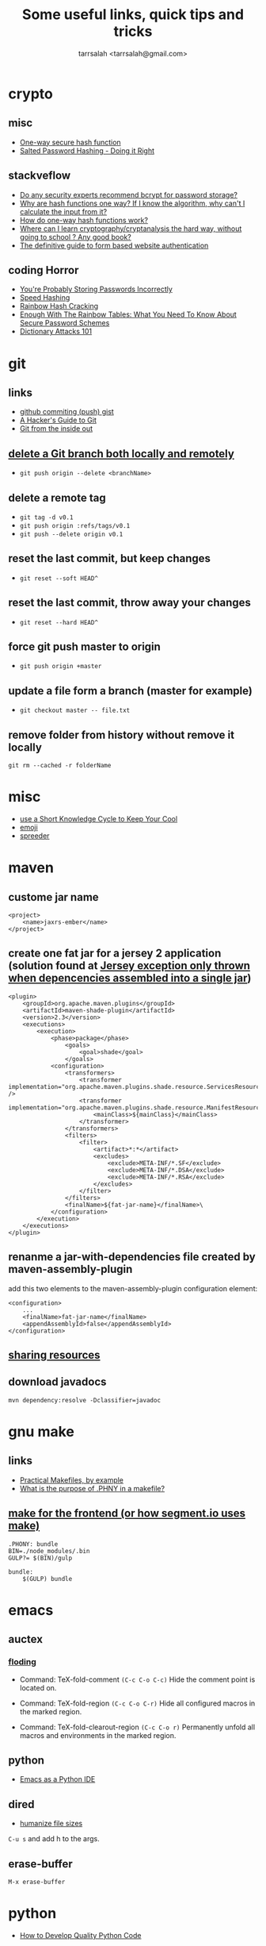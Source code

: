 #+TITLE: Some useful links, quick tips and tricks
#+AUTHOR: tarrsalah <tarrsalah@gmail.com>
#+HTML_HEAD: <meta name="viewport" content="width=device-width, initial-scale=1">
#+HTML_HEAD: <link href="https://fonts.googleapis.com/css?family=EB+Garamond" rel="stylesheet">
#+HTML_HEAD: <link rel="stylesheet" type="text/css" href="style.css" />
* crypto
** misc
- [[http://www.cs.bham.ac.uk/~mdr/teaching/modules04/security/lectures/hash.html][One-way secure hash function]]
- [[https://crackstation.net/hashing-security.htm][Salted Password Hashing - Doing it Right]]
** stackveflow
-  [[http://security.stackexchange.com/questions/4781/do-any-security-experts-recommend-bcrypt-for-password-storage/6415#6415][Do any security experts recommend bcrypt for password storage?]]
-  [[http://security.stackexchange.com/questions/11717/why-are-hash-functions-one-way-if-i-know-the-algorithm-why-cant-i-calculate-t][Why are hash functions one way? If I know the algorithm, why can't I calculate the input from it?]]
-  [[http://stackoverflow.com/questions/2112685/how-do-one-way-hash-functions-work][How do one-way hash functions work?]]
-  [[http://security.stackexchange.com/questions/5668/where-can-i-learn-cryptography-cryptanalysis-the-hard-way-without-going-to-scho][Where can I learn cryptography/cryptanalysis the hard way, without going to school ? Any good book?]]
-  [[http://stackoverflow.com/questions/549/the-definitive-guide-to-form-based-website-authentication][The definitive guide to form based website authentication]]
** coding Horror
-  [[http://blog.codinghorror.com/youre-probably-storing-passwords-incorrectly/][You're Probably Storing Passwords Incorrectly]]
-  [[http://blog.codinghorror.com/speed-hashing/][Speed Hashing]]
-  [[http://blog.codinghorror.com/rainbow-hash-cracking/][Rainbow Hash Cracking]]
-  [[http://www.securityfocus.com/blogs/262][Enough With The Rainbow Tables: What You Need To Know About Secure Password Schemes]]
-  [[http://blog.codinghorror.com/dictionary-attacks-101/][Dictionary Attacks 101]]
* git
** links
- [[http://stackoverflow.com/questions/5299526/github-commiting-push-gist][github commiting (push) gist]]
- [[http://wildlyinaccurate.com/a-hackers-guide-to-git/][A Hacker's Guide to Git]]
- [[https://codewords.recurse.com/issues/two/git-from-the-inside-out][Git from the inside out]]
** [[http://stackoverflow.com/questions/2003505/delete-a-git-branch-both-locally-and-remotely][delete a Git branch both locally and remotely]]
- ~git push origin --delete <branchName>~
** delete a remote tag
- ~git tag -d v0.1~
- ~git push origin :refs/tags/v0.1~
- ~git push --delete origin v0.1~
** reset the last commit, but keep changes
- ~git reset --soft HEAD^~
** reset the last commit, throw away your changes
- ~git reset --hard HEAD^~
** force git push master to origin
- ~git push origin +master~
** update a file form a branch (master for example)
- ~git checkout master -- file.txt~
** remove folder from history without remove it locally
   ~git rm --cached -r folderName~
* misc
- [[http://christiantietze.de/posts/2014/07/knowledge-cycle-efficiently-organize-writing-projects/][use a Short Knowledge Cycle to Keep Your Cool]]
- [[https://gist.github.com/endolith/157796][emoji]]
- [[http://www.spreeder.com/][spreeder]]
* maven
** custome jar name
#+BEGIN_SRC nxml
<project>
    <name>jaxrs-ember</name>
</project>
#+END_SRC
** create one fat jar for a jersey 2 application (solution found at [[http://stackoverflow.com/questions/12611213/jersey-exception-only-thrown-when-depencencies-assembled-into-a-single-jar][Jersey exception only thrown when depencencies assembled into a single jar]])
#+BEGIN_SRC nxml
<plugin>
    <groupId>org.apache.maven.plugins</groupId>
    <artifactId>maven-shade-plugin</artifactId>
    <version>2.3</version>
    <executions>
        <execution>
            <phase>package</phase>
                <goals>
                    <goal>shade</goal>
                </goals>
            <configuration>
                <transformers>
                    <transformer implementation="org.apache.maven.plugins.shade.resource.ServicesResourceTransformer" />
                    <transformer implementation="org.apache.maven.plugins.shade.resource.ManifestResourceTransformer">
                        <mainClass>${mainClass}</mainClass>
                    </transformer>
                </transformers>
                <filters>
                    <filter>
                        <artifact>*:*</artifact>
                        <excludes>
                            <exclude>META-INF/*.SF</exclude>
                            <exclude>META-INF/*.DSA</exclude>
                            <exclude>META-INF/*.RSA</exclude>
                        </excludes>
                    </filter>
                </filters>
                <finalName>${fat-jar-name}</finalName>\
            </configuration>
        </execution>
    </executions>
</plugin>
#+END_SRC
** renanme a jar-with-dependencies file created by maven-assembly-plugin
   add this two elements to the maven-assembly-plugin configuration
   element:
#+BEGIN_SRC nxml
<configuration>
    ...
    <finalName>fat-jar-name</finalName>
    <appendAssemblyId>false</appendAssemblyId>
</configuration>
#+END_SRC
** [[https://maven.apache.org/plugins/maven-remote-resources-plugin/examples/sharing-resources.html][sharing resources]]
** download javadocs
   ~mvn dependency:resolve -Dclassifier=javadoc~
* gnu make
** links
- [[http://nuclear.mutantstargoat.com/articles/make/][Practical Makefiles, by example]]
- [[http://stackoverflow.com/questions/2145590/what-is-the-purpose-of-phony-in-a-makefile][What is the purpose of .PHNY in a makefile?]]
** [[https://segment.com/blog/how-we-use-make/][make for the frontend (or how segment.io uses make)]]
#+BEGIN_SRC
.PHONY: bundle
BIN=./node_modules/.bin
GULP?= $(BIN)/gulp

bundle:
    $(GULP) bundle
#+END_SRC
* emacs
** auctex
*** [[http://www.gnu.org/software/auctex/manual/auctex.html#Folding][floding]]
- Command: TeX-fold-comment
  ~(C-c C-o C-c)~ Hide the comment point is located on.

- Command: TeX-fold-region
  ~(C-c C-o C-r)~  Hide all configured macros in the marked region.

- Command: TeX-fold-clearout-region
  ~(C-c C-o r)~ Permanently unfold all macros and environments in the marked region.
** python
-  [[http://www.jesshamrick.com/2012/09/18/emacs-as-a-python-ide/][Emacs as a Python IDE]]
** dired
- [[http://stackoverflow.com/questions/2858097/cutomizing-dired][humanize file sizes]]
~C-u s~ and add h to the args.
** erase-buffer
~M-x erase-buffer~
* python
- [[https://districtdatalabs.silvrback.com/how-to-develop-quality-python-code][How to Develop Quality Python Code]]
* npm
** using [[https://github.com/Qard/onchange][onChange]] for watching files
* latex
** color
   \usepackage{color}
     {\color{red}
     red text.
   }
** [[http://tex.stackexchange.com/questions/10372/in-line-verb-overfull-hbox-problem][In-line \verb — overfull hbox problem]]
always use ~\texttt~ or ~\ttfamily~ for longer text instead of
~\verb||~.
** caption package
customize figure and table names in captions:
- ~\captionsetup[figure]{name=Figure.}~
- ~\captionsetup[table]{name=Table.}~
** style itemize
#+BEGIN_SRC tex
\begin{itemize}
\renewcommand\labelitemi{--}
\item asdasd
\item dsfsdf
\end{itemize
#+END_SRC
** [[http://tex.stackexchange.com/questions/23403/how-can-i-produce-an-unnumbered-chapter-for-the-introduction][How can I produce an unnumbered chapter for the introduction?]]
   \chapter*{introduction}
   \addcontentsline{toc}{chapter}{Introduction} \markboth{INTRODUCTION}{}
** rsfs fonts for math
- install the package via: ~tlmgr install rsfs~.
- import the package in the preamble:
#+BEGIN_SRC tex
\usepackage{mathrsfs}
\DeclareMathAlphabet{\mathpzc}{OT1}{pzc}{m}{it}
#+END_SRC
- use it!
#+BEGIN_SRC tex
$mathpzc{uppercase or lowercase characters}$
#+END_SRC
** [[http://ctan.org/pkg/enumitem][enumitem]]: Control layout of itemize, enumerate, description
   Add ~\usepackage{enumitem}~ to enable better default items
   indention.
** arabic typesetting
#+BEGIN_SRC tex
\documentclass[a4paper,10pt]{article}

\usepackage{arabtex} \usepackage{utf8}

\begin{document}
\setcode{utf8}
\begin{arabtext}
 السَلامُ عَليكم ورَحمةُ الله وبَركاته \end{arabtext} \end{document}
#+END_SRC
** inline enumerate items with a modified label
- a [[http://tex.stackexchange.com/questions/103086/customizing-inline-enumerate-with-enumitem-still-not-working][link]] to the source.
- use ~enumitem~ package with ~inline~ option to enable inlined
  enumeration command (~enumerate*~).
#+BEGIN_SRC tex
\usepackage[inline]{enumitem}
#+END_SRC
- define `inlinelist` command:
#+BEGIN_SRC tex
\newlist{inlinelist}{enumerate*}{1}
\setlist*[inlinelist,1]{%
  label=(\roman*),
}
#+END_SRC
** center figure that is wider than \textwidth
- [[http://tex.stackexchange.com/questions/16582/center-figure-that-is-wider-than-textwidth][tex.stackexchange]]
#+BEGIN_SRC tex
%% use the package in the main file
\usepackage[export]{adjustbox}

%% enable centre option
\includegraphics[width=1.2\textwidth, center]{figure.eps}
#+END_SRC
** centering caption of a figure
- [[http://tex.stackexchange.com/questions/54475/centering-caption-of-a-figure][tex.stackexchange]]
#+BEGIN_SRC tex
\usepackage[justification=centering]{caption}
#+END_SRC
* linux
** copy with preserve permissions
   ~cp -p~
** (ssh) copy files from local to remote
   ~scp /path/to/file username@host:/path/to/destination~
** add user to a group
   ~sudo adduser <username> www-data~
** convert png/gif to ico ([[http://stackoverflow.com/questions/3185677/converting-gifs-pngs-and-jpgs-to-ico-files-using-imagemagick][link]])
   ~/usr/bin/convert -resize x16 -gravity center -crop 16x16+0+0 input.png -flatten -colors 256 -background transparent output/favicon.ico~
** blur image
   ~convert -blur 4x4 image.jpg image-blur.jpg~
** create tar.gz file from a directory
   ~tar -zcvf archive-name.tar.gz directory-name~
** get the public ip adress of a server
   ~ip addre show eth0 | grep inet | awk 'NR==1{print $2}'~~
** TODO [[https://www.madboa.com/geek/gpg-quickstart/][A quick HOWTO for getting started with GnuPG.]]
** sendmail
*** configure sendmail without dns and behind ISP ([[https://linuxconfig.org/configuring-gmail-as-sendmail-email-relay][Configuring Gmail as a Sendmail email relay]])
    the next steps are applied to send an email behind an ISP or an ADSL
    (without DNS) by relying on gmail auth system:

    1- make sure that you have ~/etc/hostname and~ ~/etc/hosts~
      - ~/etc/hostname~
        example: ~anyname.anydomain~
      - ~/etc/hosts~
        example: ~127.0.0.1 localhost.localdomain localhost atlas.atlas atlas~

    2- to prevent mail proviers from blacklisting your ip address, create
      a gmail authentication file:
      #+BEGIN_SRC sh
      # mkdir -m 700 /etc/mail/authinfo/
      #  cd /etc/mail/authinfo
      #+END_SRC

      the content of the gmail-auth file:
      #+BEGIN_SRC text
      AuthInfo: "U:root" "I:<gmail adress>" "P:<passoword>"
      #+END_SRC

    3- create a hashmap for ~gmail-auth~ file:
      #+BEGIN_SRC sh
      # makemap hash gmail-auth < gmail-auth
      #+END_SRC
      the above cammand should create a ~gmail-auth.db~ file inside
      ~/etc/mail/authinfo~

    4- configure ~sendmail~: put bellow lines into your ~sendmail.mc~
      configuration file right above first ~"MAILER"~ definition line:
      #+BEGIN_SRC conf
      define(`SMART_HOST',`[smtp.gmail.com]')dnl
      define(`RELAY_MAILER_ARGS', `TCP $h 587')dnl
      define(`ESMTP_MAILER_ARGS', `TCP $h 587')dnl
      define(`confAUTH_OPTIONS', `A p')dnl
      TRUST_AUTH_MECH(`EXTERNAL DIGEST-MD5 CRAM-MD5 LOGIN PLAIN')dnl
      define(`confAUTH_MECHANISMS', `EXTERNAL GSSAPI DIGEST-MD5 CRAM-MD5 LOGIN PLAIN')dnl
      FEATURE(`authinfo',`hash -o /etc/mail/authinfo/gmail-auth.db')dnl
      #+END_SRC

    5- rebuild the ~sendmail~ configuration
      #+BEGIN_SRC sh
      # cd /etc/mail
      # make
      #+END_SRC
    6- reload ~sendmail~ service:
      ~sudo service sendmail reload~
    7- turn on the less secure apps option.
** find a directory
   ~find <here> -d -name '<directory_name>'~~
** get the size of a file/directory
   ~du -sh <file>~
* bash
** parse date in shell
   ~$(date +%F)~
* ubuntu
** public ip
   ~curl ipecho.net/plain ; echo~
** finding the PID of the process using a specific port?
   ~sudo netstat -nlp | grep 80~
** newgrp
   ~newgrp~ is used to change the current group ~ID~ during a login
   session, it changes the current real group ~ID~ to the named group.

   I used this after adding my user name to the ~docker~ group (during
   the ~docker~ post-installation):

- ~$ sudo usermod -aG docker $USER~
- ~$ newgrp docker~
* centos
** check centos version
   ~cat /etc/centos-release~
** install nfs-common before mount shared folder
** add user with password
   - add user ~useradd <username>~
   - set a password ~passwd <username>~
** change username passord
   ~sudo passwd <username>~
** list all users
   - ~less /etc/passwd~
** add current user to a group
   - ~sudo usermod -a -G <group> <username>~
** make a user sudo
   - add the user to the ~wheel~ group
     ~usermode aG wheel <username>~
** ssh login  witout password
   - create public and private keys using ~ssh-key-gen~ on local host
    ~ssh-keygen~
   - copy the public key to remote-host using ~ssh-copy-id~
     ~ssh-copy-id -i ~/.ssh/id_rsa.pub <remote-host>~
** automatically start a service on startup
   ~systemctl enable httpd~
* selinux
** set selinux to permissive
   ~sudo setenforce permissive~
* virtualbox
** start a VM in headless mode via command line?
   ~VBoxManage startvm "<vm-name>" --type headless~
** list all vms
   - ~VBoxManage list vms # list all vms~
   - ~VBoxManage list runningvms # list all running vms~
** poweroff a vm
   ~VBoxManage controlvm "<vm-name>"" poweroff~
* firewalld
* docker
** stop all containers
   ~$ docker stop $(docker ps -a -q)~
** remove all dangling images (untaged images)
   ~$docker rmi -f $(docker images -f "dangling=true" -q)~
** use sqlite
   to use an sqlite3 database (by ~php~ for example) created outside
   of the container and mapped using ~volumes~, make sure that the
   database is located under a recursively writable directory.
* php
** install nginx/php7/mysql on ubuntu 14.04 LTS
*** install nginx
#+BEGIN_SRC sh
sudo apt-get install nginx
#+END_SRC
*** install php7
#+BEGIN_SRC sh
sudo add-apt-repository ppa:ondrej/php

sudo apt-get install -y language-pack-en-base

sudo LC_ALL=en_US.UTF-8 add-apt-repository ppa:ondrej/php

sudo apt-get install php7.0-fpm php7.0-sqlite php7.0-mysql
#+END_SRC

*** restart nginx and php7
#+BEGIN_SRC sh
sudo service nginx restart
sudo service php7.0-fpm restart
#+END_SRC
*** configuration file example
- create a ~dev.conf~ file at ~/etc/nginx/sites-available~:

#+BEGIN_SRC sh
server {
    listen 3001 default_server;
    listen [::]:3001 default_server ipv6only=on;

    root /var/www/dev;
    index index.php;

    server_name localhost;

    location / {
    ;;    rewrite ^/$ /kickstart/ break;
    }

    location ~ \.php$ {
        try_files $uri =404;
        fastcgi_split_path_info ^(.+\.php)(/.+)$;
        fastcgi_pass unix:/var/run/php/php7.0-fpm.sock;
        fastcgi_index index.php;
        fastcgi_param SCRIPT_FILENAME $document_root$fastcgi_script_name;
        include fastcgi_params;
    }
}
#+END_SRC

- enable ~dev.conf~ configuration by:
~ln -s /etc/nginx/sites-available/dev.conf /etc/nginx/sites-enables/dev.conf~
** get error messages in php

#+BEGIN_SRC php
ini_set('display_startup_errors',1);
ini_set('display_errors',1);
error_reporting(-1);
#+END_SRC
** install composer
   ~php -r "readfile('https://getcomposer.org/installer');" | php && mv composer.phar /usr/local/bin/composer~
* mysql
** show all grants for a user
   ~mysql > show grants for '<username>'@'<host>'~~
** create utf-8 db
   ~CREATE DATABASE mydatabase CHARACTER SET utf8 COLLATE utf8_general_ci;~
* drupal-7.x
** basic
   - hooks are internal events.
*** event/hook/trigger
    - hook is an action (function) executed when an internal event
      fired.
    - action is a something that drupal does.
    - trigger is a combination of an hook with an operation.
    - traigger = <action, hook>
    - we can assigne a trigger name to a hook function.
    - action is an abstraction of a hook used by trigger module.
    - we use ~hook_action_info()~ to define an action, or *hook to
      define a hook*.
    - we have simple actions and advanced(configurable) ones.
    - we can create simple actions by instancing an advanced one.
** clearing the cache
  - clear the cache with drush: ~drush cc all~
** how to fix "The following module is missing from the file system"
*** Using  [[https://www.drupal.org/project/module_missing_message_fixer][Module Missing Message Fixer]]
** drupal debuging
*** [[https://www.drupal.org/project/devel][devel]]
**** disable and enable a module
      ~drush dre <module-name> -y~
**** use ~dvm~ instead of ~dpm~
** [[https://www.drupal.org/node/2718253][upload progress on php7]]
   #+BEGIN_SRC sh
   git clone https://github.com/Jan-E/uploadprogress
   cd uploadprogres
   phpize
   ./configure
   make
   sudo make install
   sudo touch /etc/php/7.0/mods-available/uploadprogress.ini
   echo "extension=uploadprogress.so" > /etc/php/7.0/mods-available/uploadprogress.ini
   sudo phpenmod uploadprogress
   sudo service apache2 restart
   #+END_SRC
** rebuild menu system
   #+BEGIN_SRC sh
   ~drush eval "menu_rebuild();"~
   #+END_SRC
** drush get variable
   - get all variables: ~drush vget~
   - get a ~<variable>~: ~drush vget <variable>~
** drush remove orphaned action
   ~drush php-eval "actions_synchronize(TRUE);~
** permissions problems on Centos/SELinux
   ~sudo chcon -R -t httpd_sys_content_rw_t /var/www/html/drupal/sites/~
** modules you need
** reading
*** [[https://www.drupal.org/node/803746][Building a Drupal site with Git]]
* nginx
** virtual hosts
* apache
** htacess
** on centos, add ~IncludeOptional sites-enabled/*.conf~ to the end of ~/etc/httpd/conf/httpd.conf~
* wordpress
** proper wordpress filesystem permissions and ownerships (chmod)
- [[http://stackoverflow.com/questions/18352682/correct-file-permissions-for-wordpress][stackoverflow: Correct file permissions for WordPress]]
#+BEGIN_SRC sh
chown www-data:www-data -R *          # Let apache be owner
find . -type d -exec chmod 755 {} \;  # Change directory permissions rwxr-xr-x
find . -type f -exec chmod 644 {} \;  # Change file permissions rw-r--r--
#+END_SRC
** add shortcode in widget text:
   ~add_filter('widget_text','do_shortcode');~
* css
** How to center absolute element in div?
- [[http://stackoverflow.com/questions/1776915/how-to-center-absolute-element-in-div][stackoverflow: How to center absolute element in div?]]

#+BEGIN_SRC css
#content {
    position: absolute;
    left: 0;
    right: 0;
    margin-left: auto;
    margin-right: auto;
}
#+END_SRC
** On-Scroll animated header
** BEM
** global box-sizing reset

#+BEGIN_SRC css
html {
  box-sizing: border-box;
}

*, *:before, *:after {
  box-sizing: inherit;
}
#+END_SRC

** backgound hero image

#+BEGIN_SRC css
background: url('bg-image.jpg') no-repeat center center;
background-size: cover;
#+END_SRC
** [[https://css-tricks.com/centering-in-the-unknown/][centering-in-the-unknown]]
** [[https://css-tricks.com/snippets/html/glyphs/][html/css special characters]]

* front-end reads
** TODO [[http://tympanus.net/codrops/][Codrops]]
** TODO [[https://developer.yahoo.com/performance/rules.html][Best Practices for Speeding Up Your Web Site]]
** TODO [[http://complexspiral.com/publications/containing-floats/][Eric A.Meyer: Containing Floats]]
** TODO [[https://slack-files.com/T03JT4FC2-F151AAF7A-13fe6f98da][You (probably) don't need a JavaScript framework]]
** TODO [[http://wtfhtmlcss.com/][WTF, HTML and CSS?]]
** TODO [[http://thenewcode.com/739/Creating-Responsive-Hero-Text-With-vw-Units][Creating Responsive Hero Text With vw Units]]
** TODO [[http://taligarsiel.com/Projects/howbrowserswork1.htm][How browsers work]]
* yeoman
* html
** [[http://callmenick.com/post/force-favicon-refresh][force favicon refresh]]
* good reads
** [[http://gabordemooij.com/index.php?p%3D%252Fmanifest][Anti Mediocracy Manifesto for Software Development]]
** [[https://serversforhackers.com/][Servers for hackers]]
** [[https://shippingdocker.com/][shippingdocker.com]]
